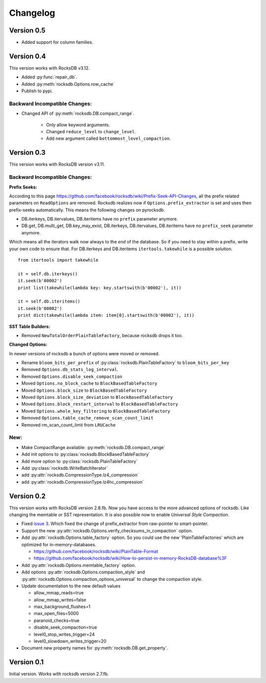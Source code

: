 Changelog
*********

Version 0.5
-----------

* Added support for column families.

Version 0.4
-----------
This version works with RocksDB v3.12.

* Added :py:func:`repair_db`.
* Added :py:meth:`rocksdb.Options.row_cache`
* Publish to pypi.

Backward Incompatible Changes:
^^^^^^^^^^^^^^^^^^^^^^^^^^^^^^

* Changed API of :py:meth:`rocksdb.DB.compact_range`.

    * Only allow keyword arguments.
    * Changed ``reduce_level`` to ``change_level``.
    * Add new argument called ``bottommost_level_compaction``.


Version 0.3
-----------
This version works with RocksDB version v3.11.

Backward Incompatible Changes:
^^^^^^^^^^^^^^^^^^^^^^^^^^^^^^

**Prefix Seeks:**

According to this page https://github.com/facebook/rocksdb/wiki/Prefix-Seek-API-Changes,
all the prefix related parameters on ``ReadOptions`` are removed.
Rocksdb realizes now if ``Options.prefix_extractor`` is set and uses then
prefix-seeks automatically. This means the following changes on pyrocksdb.

* DB.iterkeys, DB.itervalues, DB.iteritems have *no* ``prefix`` parameter anymore.
* DB.get, DB.multi_get, DB.key_may_exist, DB.iterkeys, DB.itervalues, DB.iteritems
  have *no* ``prefix_seek`` parameter anymore.

Which means all the iterators walk now always to the *end* of the database.
So if you need to stay within a prefix, write your own code to ensure that.
For DB.iterkeys and DB.iteritems ``itertools.takewhile`` is a possible solution. ::

    from itertools import takewhile

    it = self.db.iterkeys()
    it.seek(b'00002')
    print list(takewhile(lambda key: key.startswith(b'00002'), it))

    it = self.db.iteritems()
    it.seek(b'00002')
    print dict(takewhile(lambda item: item[0].startswith(b'00002'), it))

**SST Table Builders:**

* Removed ``NewTotalOrderPlainTableFactory``, because rocksdb drops it too.

**Changed Options:**

In newer versions of rocksdb a bunch of options were moved or removed.

* Rename ``bloom_bits_per_prefix`` of :py:class:`rocksdb.PlainTableFactory` to ``bloom_bits_per_key``
* Removed ``Options.db_stats_log_interval``.
* Removed ``Options.disable_seek_compaction``
* Moved ``Options.no_block_cache`` to ``BlockBasedTableFactory``
* Moved ``Options.block_size`` to ``BlockBasedTableFactory``
* Moved ``Options.block_size_deviation`` to ``BlockBasedTableFactory``
* Moved ``Options.block_restart_interval`` to ``BlockBasedTableFactory``
* Moved ``Options.whole_key_filtering`` to ``BlockBasedTableFactory``
* Removed ``Options.table_cache_remove_scan_count_limit``
* Removed rm_scan_count_limit from ``LRUCache``


New:
^^^^
* Make CompactRange available: :py:meth:`rocksdb.DB.compact_range`
* Add init options to :py:class:`rocksdb.BlockBasedTableFactory`
* Add more option to :py:class:`rocksdb.PlainTableFactory`
* Add :py:class:`rocksdb.WriteBatchIterator`
* add :py:attr:`rocksdb.CompressionType.lz4_compression`
* add :py:attr:`rocksdb.CompressionType.lz4hc_compression`


Version 0.2
-----------

This version works with RocksDB version 2.8.fb. Now you have access to the more
advanced options of rocksdb. Like changing the memtable or SST representation.
It is also possible now to enable *Universal Style Compaction*.

* Fixed `issue 3 <https://github.com/stephan-hof/pyrocksdb/pull/3>`_.
  Which fixed the change of prefix_extractor from raw-pointer to smart-pointer.

* Support the new :py:attr:`rocksdb.Options.verify_checksums_in_compaction` option.

* Add :py:attr:`rocksdb.Options.table_factory` option. So you could use the new
  'PlainTableFactories' which are optimized for in-memory-databases.

  * https://github.com/facebook/rocksdb/wiki/PlainTable-Format
  * https://github.com/facebook/rocksdb/wiki/How-to-persist-in-memory-RocksDB-database%3F

* Add :py:attr:`rocksdb.Options.memtable_factory` option.

* Add options :py:attr:`rocksdb.Options.compaction_style` and
  :py:attr:`rocksdb.Options.compaction_options_universal` to change the
  compaction style.

* Update documentation to the new default values

  * allow_mmap_reads=true
  * allow_mmap_writes=false
  * max_background_flushes=1
  * max_open_files=5000
  * paranoid_checks=true
  * disable_seek_compaction=true
  * level0_stop_writes_trigger=24
  * level0_slowdown_writes_trigger=20

* Document new property names for :py:meth:`rocksdb.DB.get_property`.

Version 0.1
-----------

Initial version. Works with rocksdb version 2.7.fb.
